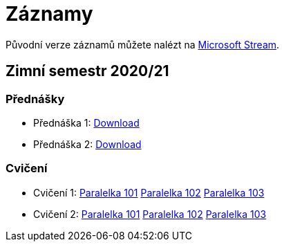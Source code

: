 ﻿
= Záznamy
:imagesdir: ./media/recordings

Původní verze záznamů můžete nalézt na link:https://web.microsoftstream.com/user/00b67c98-0fbe-4e9d-a6f0-e56354b2770a[Microsoft Stream].

== Zimní semestr 2020/21

=== Přednášky

* Přednáška 1: https://kib-files.fit.cvut.cz/mi-rev/NI-prednaska_1.mp4[Download]
* Přednáška 2: https://kib-files.fit.cvut.cz/mi-rev/NI-prednaska_2.mp4[Download]

=== Cvičení

* Cvičení 1: https://kib-files.fit.cvut.cz/mi-rev/NI-cviceni_1_paralelka_101.mp4[Paralelka 101] https://kib-files.fit.cvut.cz/mi-rev/NI-cviceni_1_paralelka_102.mp4[Paralelka 102] https://kib-files.fit.cvut.cz/mi-rev/NI-cviceni_1_paralelka_103.mp4[Paralelka 103]
* Cvičení 2: https://kib-files.fit.cvut.cz/mi-rev/NI-cviceni_2_paralelka_101.mp4[Paralelka 101] https://kib-files.fit.cvut.cz/mi-rev/NI-cviceni_2_paralelka_102.mp4[Paralelka 102] https://kib-files.fit.cvut.cz/mi-rev/NI-cviceni_2_paralelka_103.mp4[Paralelka 103]
